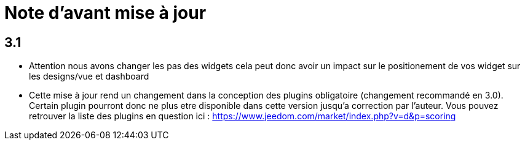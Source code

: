 = Note d'avant mise à jour

== 3.1

* Attention nous avons changer les pas des widgets cela peut donc avoir un impact sur le positionement de vos widget sur les designs/vue et dashboard
* Cette mise à jour rend un changement dans la conception des plugins obligatoire (changement recommandé en 3.0). Certain plugin pourront donc ne plus etre disponible dans cette version jusqu'a correction par l'auteur. Vous pouvez retrouver la liste des plugins en question ici : https://www.jeedom.com/market/index.php?v=d&p=scoring